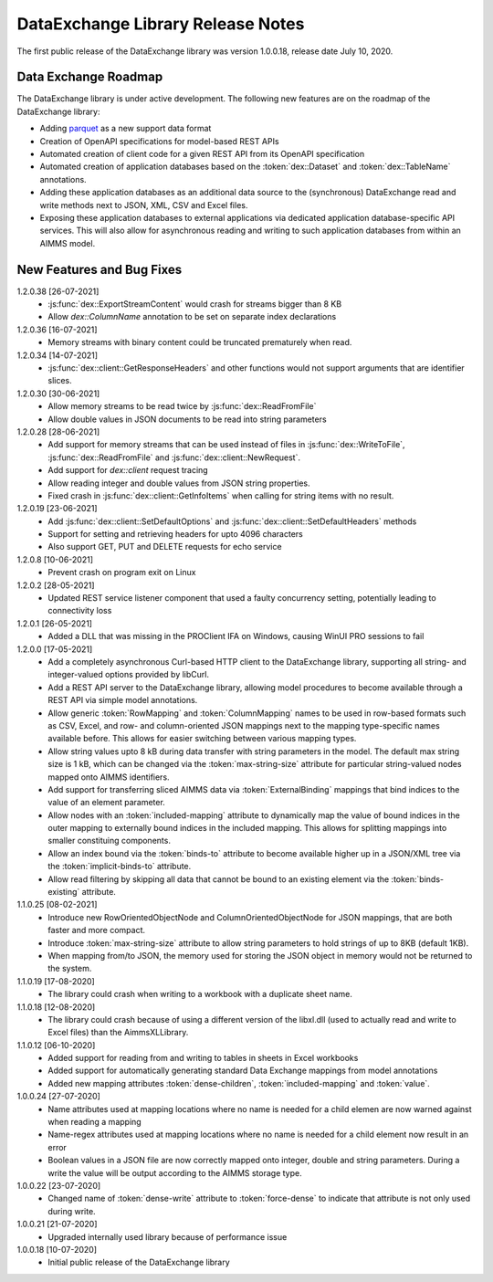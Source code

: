 DataExchange Library Release Notes
==================================

The first public release of the DataExchange library was version 1.0.0.18, release date July 10, 2020. 

.. _Data Exchange roadmap:

Data Exchange Roadmap
---------------------

The DataExchange library is under active development. The following new features are on the roadmap of the DataExchange library:

- Adding `parquet <https://parquet.apache.org/documentation/latest/>`_ as a new support data format
- Creation of OpenAPI specifications for model-based REST APIs
- Automated creation of client code for a given REST API from its OpenAPI specification
- Automated creation of application databases based on the :token:`dex::Dataset` and :token:`dex::TableName` annotations. 
- Adding these application databases as an additional data source to the (synchronous) DataExchange read and write methods next to JSON, XML, CSV and Excel files.
- Exposing these application databases to external applications via dedicated application database-specific API services. This will also allow for asynchronous reading and writing to such application databases from within an AIMMS model. 

New Features and Bug Fixes
--------------------------

1.2.0.38 [26-07-2021]
	- :js:func:`dex::ExportStreamContent` would crash for streams bigger than 8 KB
	- Allow `dex::ColumnName` annotation to be set on separate index declarations
	
1.2.0.36 [16-07-2021]
	- Memory streams with binary content could be truncated prematurely when read.
	
1.2.0.34 [14-07-2021]
	- :js:func:`dex::client::GetResponseHeaders` and other functions would not support arguments that are identifier slices. 
	
1.2.0.30 [30-06-2021]
	- Allow memory streams to be read twice by :js:func:`dex::ReadFromFile`
	- Allow double values in JSON documents to be read into string parameters

1.2.0.28 [28-06-2021]
	- Add support for memory streams that can be used instead of files in :js:func:`dex::WriteToFile`, :js:func:`dex::ReadFromFile` and :js:func:`dex::client::NewRequest`.
	- Add support for `dex::client` request tracing
	- Allow reading integer and double values from JSON string properties.
	- Fixed crash in :js:func:`dex::client::GetInfoItems` when calling for string items with no result.
	
1.2.0.19 [23-06-2021]
	- Add :js:func:`dex::client::SetDefaultOptions` and :js:func:`dex::client::SetDefaultHeaders` methods
	- Support for setting and retrieving headers for upto 4096 characters
	- Also support GET, PUT and DELETE requests for echo service

1.2.0.8 [10-06-2021]
	- Prevent crash on program exit on Linux
	
1.2.0.2 [28-05-2021]
    - Updated REST service listener component that used a faulty concurrency setting, potentially leading to connectivity loss

1.2.0.1 [26-05-2021]
    - Added a DLL that was missing in the PROClient IFA on Windows, causing WinUI PRO sessions to fail

1.2.0.0 [17-05-2021]
    - Add a completely asynchronous Curl-based HTTP client to the DataExchange library, supporting all string- and integer-valued options provided by libCurl.
    - Add a REST API server to the DataExchange library, allowing model procedures to become available through a REST API via simple model annotations.
    - Allow generic :token:`RowMapping` and :token:`ColumnMapping` names to be used in row-based formats such as CSV, Excel, and row- and column-oriented JSON mappings next to the mapping type-specific names available before. This allows for easier switching between various mapping types.
    - Allow string values upto 8 kB during data transfer with string parameters in the model. The default max string size is 1 kB, which can be changed via the :token:`max-string-size` attribute for particular string-valued nodes mapped onto AIMMS identifiers.
    - Add support for transferring sliced AIMMS data via :token:`ExternalBinding` mappings that bind indices to the value of an element parameter.
    - Allow nodes with an :token:`included-mapping` attribute to dynamically map the value of bound indices in the outer mapping to externally bound indices in the included mapping. This allows for splitting mappings into smaller constituing components.
    - Allow an index bound via the :token:`binds-to` attribute to become available higher up in a JSON/XML tree via the :token:`implicit-binds-to` attribute.
    - Allow read filtering by skipping all data that cannot be bound to an existing element via the :token:`binds-existing` attribute.
    
1.1.0.25 [08-02-2021]
    - Introduce new RowOrientedObjectNode and ColumnOrientedObjectNode for JSON mappings, that are both faster and more compact. 
    - Introduce :token:`max-string-size` attribute to allow string parameters to hold strings of up to 8KB (default 1KB).
    - When mapping from/to JSON, the memory used for storing the JSON object in memory would not be returned to the system.
    
1.1.0.19 [17-08-2020]
    - The library could crash when writing to a workbook with a duplicate sheet name.

1.1.0.18 [12-08-2020]
    - The library could crash because of using a different version of the libxl.dll (used to actually read and write to Excel files) than the AimmsXLLibrary.

1.1.0.12 [06-10-2020]
    - Added support for reading from and writing to tables in sheets in Excel workbooks
    - Added support for automatically generating standard Data Exchange mappings from model annotations
    - Added new mapping attributes :token:`dense-children`, :token:`included-mapping` and :token:`value`.
    
1.0.0.24 [27-07-2020]
    - Name attributes used at mapping locations where no name is needed for a child elemen are now warned against when reading a mapping
    - Name-regex attributes used at mapping locations where no name is needed for a child element now result in an error
    - Boolean values in a JSON file are now correctly mapped onto integer, double and string parameters. During a write the value will be output according to the AIMMS storage type.

1.0.0.22 [23-07-2020]
    - Changed name of :token:`dense-write` attribute to :token:`force-dense` to indicate that attribute is not only used during write.

1.0.0.21 [21-07-2020]
    - Upgraded internally used library because of performance issue
    
1.0.0.18 [10-07-2020]
    - Initial public release of the DataExchange library
